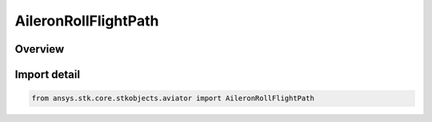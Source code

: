 AileronRollFlightPath
=====================

.. py:class:: ansys.stk.core.stkobjects.aviator.AileronRollFlightPath

   IntEnum


.. py:currentmodule:: AileronRollFlightPath

Overview
--------

.. tab-set::

    .. tab-item:: Members
        
        .. list-table::
            :header-rows: 0
            :widths: auto

            * - :py:attr:`~STRAIGHT_LINE_FLIGHT_PATH`
              - Fly a straight line flight path.

            * - :py:attr:`~ZERO_G_FLIGHT_PATH`
              - Fly a zero G flight path.


Import detail
-------------

.. code-block:: python

    from ansys.stk.core.stkobjects.aviator import AileronRollFlightPath


